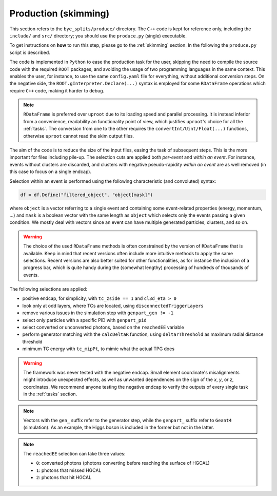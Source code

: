 Production (skimming)
***********************

This section refers to the ``bye_splits/produce/`` directory. The ``C++`` code is kept for reference only, including the ``include/`` and ``src/`` directory; you should use the ``produce.py`` (single) executable.

To get instructions on **how** to run this step, please go to the :ref:`skimming` section. In the following the ``produce.py`` script is described.

The code is implemented in ``Python`` to ease the production task for the user, skipping the need to compile the source code with the required ``ROOT`` packages, and avoiding the usage of two programming languages in the same context.
This enables the user, for instance, to use the same ``config.yaml`` file for everything, without additional conversion steps.
On the negative side, the ``ROOT.gInterpreter.Declare(...)`` syntax is employed for some ``RDataFrame`` operations which require ``C++`` code, making it harder to debug.

.. note::
   ``RDataFrame`` is preferred over ``uproot`` due to its loading speed and parallel processing. It is instead inferior from a convenience, readability an functionality point of view, which justifies ``uproot``'s choice for all the :ref:`tasks`.
   The conversion from one to the other requires the ``convertInt/Uint/Float(...)`` functions, otherwise ``uproot`` cannot read the skim output files.

The aim of the code is to reduce the size of the input files, easing the task of subsequent steps.
This is the more important for files including pile-up.
The selection cuts are applied both *per-event* and *within an event*.
For instance, events without clusters are discarded, and clusters with negative pseudo-rapidity *within an event* are as well removed (in this case to focus on a single endcap).

Selection within an event is performed using the following characteristic (and convoluted) syntax:

.. code-block:: python

	df = df.Define("filtered_object", "object[mask]")

where ``object`` is a vector referring to a single event and containing some event-related properties (energy, momentum, ...) and ``mask`` is a boolean vector with the same length as ``object`` which selects only the events passing a given condition.
We mostly deal with vectors since an event can have multiple generated particles, clusters, and so on.

.. warning::
   The choice of the used ``RDataFrame`` methods is often constrained by the version of ``RDataFrame`` that is available.
   Keep in mind that recent versions often include more intuitive methods to apply the same selections.
   Recent versions are also better suited for other functionalities, as for instance the inclusion of a progress bar, which is quite handy during the (somewhat lengthy) processing of hundreds of thousands of events.

The following selections are applied:

+ positive endcap, for simplicity, with ``tc_zside == 1`` and ``cl3d_eta > 0``
+ look only at odd layers, where TCs are located, using ``disconnectedTriggerLayers``
+ remove various issues in the simulation step with ``genpart_gen != -1``
+ select only particles with a specific PID with ``genpart_pid``
+ select converted or unconverted photons, based on the ``reachedEE`` variable
+ perform generator matching with the ``calcDeltaR`` function, using ``deltarThreshold`` as maximum radial distance threshold
+ minimum TC energy with ``tc_mipPt``, to mimic what the actual TPG does

.. warning::
   The framework was never tested with the negative endcap.
   Small element coordinate's misalignments might introduce unexpected effects, as well as unwanted dependences on the sign of the *x*, *y*, or *z*, coordinates.
   We recommend anyone testing the negative endcap to verify the outputs of every single task in the :ref:`tasks` section.

.. note::
   Vectors with the ``gen_`` suffix refer to the generator step, while the ``genpart_`` suffix refer to ``Geant4`` (simulation). As an example, the Higgs boson is included in the former but not in the latter.

.. note::
   The ``reachedEE`` selection can take three values:

   + ``0``: converted photons (photons converting before reaching the surface of HGCAL)
   + ``1``: photons that missed HGCAL
   + ``2``: photons that hit HGCAL
